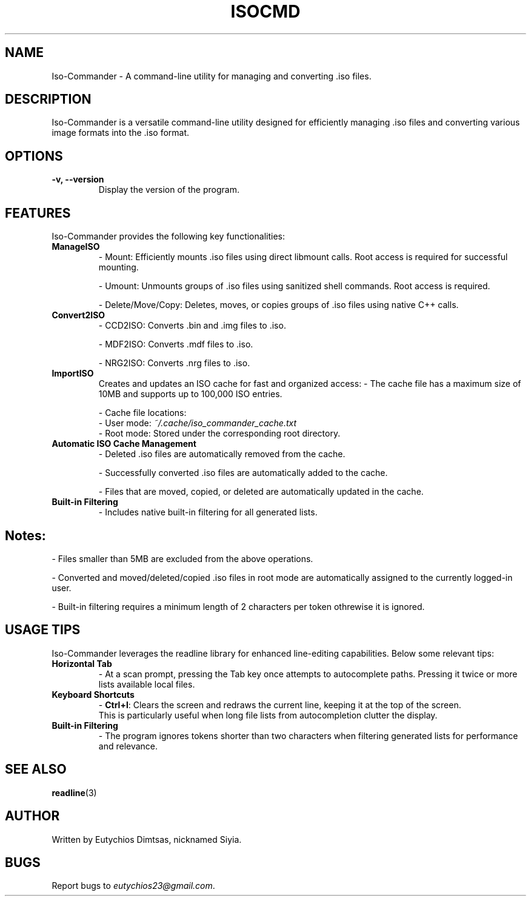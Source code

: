 .\" Manpage for isocmd
.TH ISOCMD 1 "December 2024" "1.0" "Iso-Commander Manual"
.SH NAME
Iso-Commander \- A command-line utility for managing and converting .iso files.

.SH DESCRIPTION
Iso-Commander is a versatile command-line utility designed for efficiently managing .iso files and converting various image formats into the .iso format.

.SH OPTIONS
.TP
.B \-v, \-\-version
Display the version of the program.

.SH FEATURES
Iso-Commander provides the following key functionalities:

.TP
.B ManageISO
- Mount: Efficiently mounts .iso files using direct libmount calls. Root access is required for successful mounting.

- Umount: Unmounts groups of .iso files using sanitized shell commands. Root access is required.

- Delete/Move/Copy: Deletes, moves, or copies groups of .iso files using native C++ calls.

.TP
.B Convert2ISO
- CCD2ISO: Converts .bin and .img files to .iso.

- MDF2ISO: Converts .mdf files to .iso.

- NRG2ISO: Converts .nrg files to .iso.

.TP
.B ImportISO
Creates and updates an ISO cache for fast and organized access:
- The cache file has a maximum size of 10MB and supports up to 100,000 ISO entries.

- Cache file locations:
  - User mode: \fI~/.cache/iso_commander_cache.txt\fR
  - Root mode: Stored under the corresponding root directory.

.TP
.B Automatic ISO Cache Management
- Deleted .iso files are automatically removed from the cache.

- Successfully converted .iso files are automatically added to the cache.

- Files that are moved, copied, or deleted are automatically updated in the cache.

.TP
.B Built-in Filtering
- Includes native built-in filtering for all generated lists.

.SH
Notes:
- Files smaller than 5MB are excluded from the above operations.

- Converted and moved/deleted/copied .iso files in root mode are automatically assigned to the currently logged-in user.

- Built-in filtering requires a minimum length of  2 characters per token othrewise it is ignored.

.SH USAGE TIPS
Iso-Commander leverages the readline library for enhanced line-editing capabilities. Below some relevant tips:

.TP
.B Horizontal Tab
- At a scan prompt, pressing the Tab key once attempts to autocomplete paths. Pressing it twice or more lists available local files.

.TP
.B Keyboard Shortcuts
- \fBCtrl+l\fR: Clears the screen and redraws the current line, keeping it at the top of the screen. 
  This is particularly useful when long file lists from autocompletion clutter the display.

.TP
.B Built-in Filtering
- The program ignores tokens shorter than two characters when filtering generated lists for performance and relevance.

.SH SEE ALSO
.BR readline (3)

.SH AUTHOR
Written by Eutychios Dimtsas, nicknamed Siyia.

.SH BUGS
Report bugs to \fIeutychios23@gmail.com\fR.
